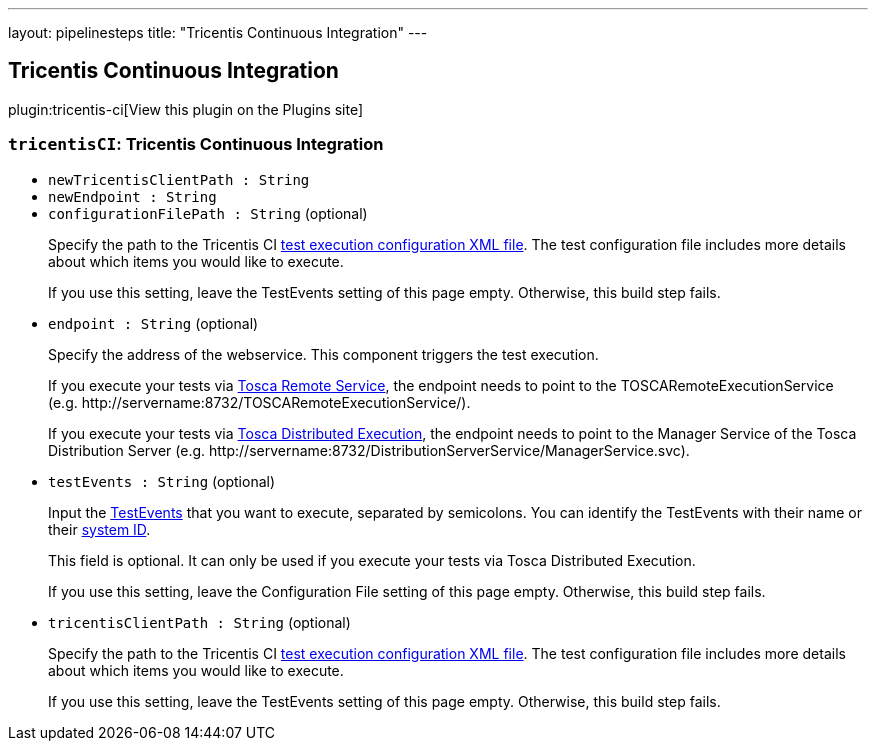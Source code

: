 ---
layout: pipelinesteps
title: "Tricentis Continuous Integration"
---

:notitle:
:description:
:author:
:email: jenkinsci-users@googlegroups.com
:sectanchors:
:toc: left
:compat-mode!:

== Tricentis Continuous Integration

plugin:tricentis-ci[View this plugin on the Plugins site]

=== `tricentisCI`: Tricentis Continuous Integration
++++
<ul><li><code>newTricentisClientPath : String</code>
</li>
<li><code>newEndpoint : String</code>
</li>
<li><code>configurationFilePath : String</code> (optional)
<div><div>
 <p>Specify the path to the Tricentis CI <a href="https://support.tricentis.com/community/manuals_detail.do?lang=en&amp;url=continuous_integration/configure_execution_command.htm#CreatetheXMLfile" rel="nofollow">test execution configuration XML file</a>. The test configuration file includes more details about which items you would like to execute.<br></p>
 <p>If you use this setting, leave the TestEvents setting of this page empty. Otherwise, this build step fails.</p>
</div></div>

</li>
<li><code>endpoint : String</code> (optional)
<div><div>
 <p>Specify the address of the webservice. This component triggers the test execution.</p>
 <p>If you execute your tests via <a href="https://support.tricentis.com/community/manuals_detail.do?lang=en&amp;url=continuous_integration/set_up_ci_remote.htm" rel="nofollow">Tosca Remote Service</a>, the endpoint needs to point to the TOSCARemoteExecutionService (e.g.&nbsp;<span>http://servername:8732/TOSCARemoteExecutionService/). </span></p>
 <p>If you execute your tests via <a href="https://support.tricentis.com/community/manuals_detail.do?lang=en&amp;url=continuous_integration/set_up_ci_dex.htm" rel="nofollow">Tosca Distributed Execution</a>,&nbsp;the endpoint needs to point to the Manager Service of the Tosca Distribution Server (e.g. <span>http://servername:8732/DistributionServerService/ManagerService.svc). </span></p>
</div></div>

</li>
<li><code>testEvents : String</code> (optional)
<div><div>
 <p>Input the <a href="https://support.tricentis.com/community/manuals_detail.do?lang=en&amp;url=tosca_commander/creating_events.htm" rel="nofollow">TestEvents</a> that you want to execute, separated by semicolons. You can identify the TestEvents with their name or their <a href="https://support.tricentis.com/community/manuals_detail.do?lang=en&amp;url=continuous_integration/configure_execution_command_dex.htm" rel="nofollow">system ID</a>.</p>
 <p>This field is optional. It can only be used if you execute your tests via Tosca Distributed Execution.</p>
 <p>If you use this setting, leave the Configuration File setting of this page empty. Otherwise, this build step fails.</p>
</div></div>

</li>
<li><code>tricentisClientPath : String</code> (optional)
<div><div>
 <p>Specify the path to the Tricentis CI <a href="https://support.tricentis.com/community/manuals_detail.do?lang=en&amp;url=continuous_integration/configure_execution_command.htm#CreatetheXMLfile" rel="nofollow">test execution configuration XML file</a>. The test configuration file includes more details about which items you would like to execute.<br></p>
 <p>If you use this setting, leave the TestEvents setting of this page empty. Otherwise, this build step fails.</p>
</div></div>

</li>
</ul>


++++
